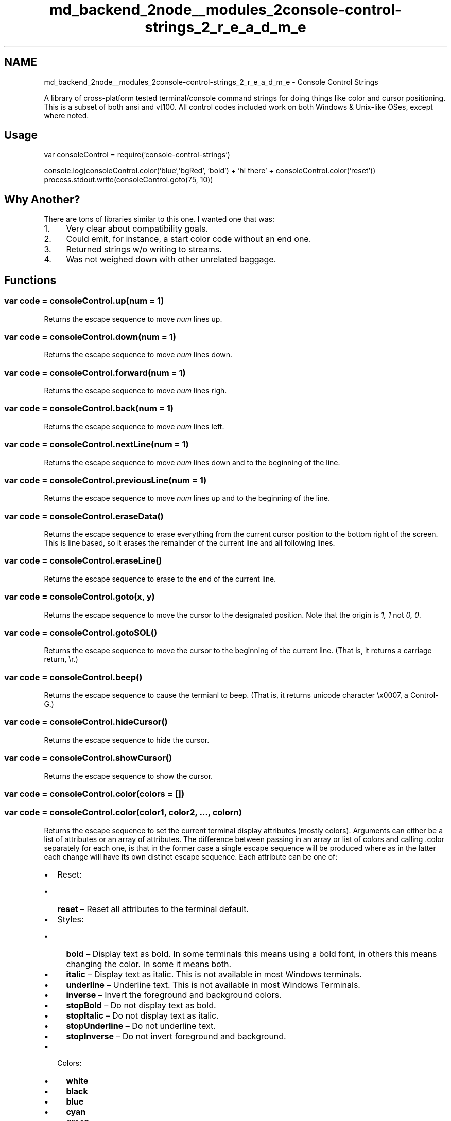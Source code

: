 .TH "md_backend_2node__modules_2console-control-strings_2_r_e_a_d_m_e" 3 "My Project" \" -*- nroff -*-
.ad l
.nh
.SH NAME
md_backend_2node__modules_2console-control-strings_2_r_e_a_d_m_e \- Console Control Strings 
.PP
 A library of cross-platform tested terminal/console command strings for doing things like color and cursor positioning\&. This is a subset of both ansi and vt100\&. All control codes included work on both Windows & Unix-like OSes, except where noted\&.
.SH "Usage"
.PP
.PP
.nf
var consoleControl = require('console\-control\-strings')

console\&.log(consoleControl\&.color('blue','bgRed', 'bold') + 'hi there' + consoleControl\&.color('reset'))
process\&.stdout\&.write(consoleControl\&.goto(75, 10))
.fi
.PP
.SH "Why Another?"
.PP
There are tons of libraries similar to this one\&. I wanted one that was:
.PP
.IP "1." 4
Very clear about compatibility goals\&.
.IP "2." 4
Could emit, for instance, a start color code without an end one\&.
.IP "3." 4
Returned strings w/o writing to streams\&.
.IP "4." 4
Was not weighed down with other unrelated baggage\&.
.PP
.SH "Functions"
.PP
.SS "var code = consoleControl\&.up(\fInum = 1\fP)"
Returns the escape sequence to move \fInum\fP lines up\&.
.SS "var code = consoleControl\&.down(\fInum = 1\fP)"
Returns the escape sequence to move \fInum\fP lines down\&.
.SS "var code = consoleControl\&.forward(\fInum = 1\fP)"
Returns the escape sequence to move \fInum\fP lines righ\&.
.SS "var code = consoleControl\&.back(\fInum = 1\fP)"
Returns the escape sequence to move \fInum\fP lines left\&.
.SS "var code = consoleControl\&.nextLine(\fInum = 1\fP)"
Returns the escape sequence to move \fInum\fP lines down and to the beginning of the line\&.
.SS "var code = consoleControl\&.previousLine(\fInum = 1\fP)"
Returns the escape sequence to move \fInum\fP lines up and to the beginning of the line\&.
.SS "var code = consoleControl\&.eraseData()"
Returns the escape sequence to erase everything from the current cursor position to the bottom right of the screen\&. This is line based, so it erases the remainder of the current line and all following lines\&.
.SS "var code = consoleControl\&.eraseLine()"
Returns the escape sequence to erase to the end of the current line\&.
.SS "var code = consoleControl\&.goto(\fIx\fP, \fIy\fP)"
Returns the escape sequence to move the cursor to the designated position\&. Note that the origin is \fI1, 1\fP not \fI0, 0\fP\&.
.SS "var code = consoleControl\&.gotoSOL()"
Returns the escape sequence to move the cursor to the beginning of the current line\&. (That is, it returns a carriage return, \fR\\r\fP\&.)
.SS "var code = consoleControl\&.beep()"
Returns the escape sequence to cause the termianl to beep\&. (That is, it returns unicode character \fR\\x0007\fP, a Control-G\&.)
.SS "var code = consoleControl\&.hideCursor()"
Returns the escape sequence to hide the cursor\&.
.SS "var code = consoleControl\&.showCursor()"
Returns the escape sequence to show the cursor\&.
.SS "var code = consoleControl\&.color(\fIcolors = []\fP)"
.SS "var code = consoleControl\&.color(\fIcolor1\fP, \fIcolor2\fP, \fI…\fP, \fIcolorn\fP)"
Returns the escape sequence to set the current terminal display attributes (mostly colors)\&. Arguments can either be a list of attributes or an array of attributes\&. The difference between passing in an array or list of colors and calling \fR\&.color\fP separately for each one, is that in the former case a single escape sequence will be produced where as in the latter each change will have its own distinct escape sequence\&. Each attribute can be one of:
.PP
.IP "\(bu" 2
Reset:
.IP "  \(bu" 4
\fBreset\fP – Reset all attributes to the terminal default\&.
.PP

.IP "\(bu" 2
Styles:
.IP "  \(bu" 4
\fBbold\fP – Display text as bold\&. In some terminals this means using a bold font, in others this means changing the color\&. In some it means both\&.
.IP "  \(bu" 4
\fBitalic\fP – Display text as italic\&. This is not available in most Windows terminals\&.
.IP "  \(bu" 4
\fBunderline\fP – Underline text\&. This is not available in most Windows Terminals\&.
.IP "  \(bu" 4
\fBinverse\fP – Invert the foreground and background colors\&.
.IP "  \(bu" 4
\fBstopBold\fP – Do not display text as bold\&.
.IP "  \(bu" 4
\fBstopItalic\fP – Do not display text as italic\&.
.IP "  \(bu" 4
\fBstopUnderline\fP – Do not underline text\&.
.IP "  \(bu" 4
\fBstopInverse\fP – Do not invert foreground and background\&.
.PP

.IP "\(bu" 2
Colors:
.IP "  \(bu" 4
\fBwhite\fP
.IP "  \(bu" 4
\fBblack\fP
.IP "  \(bu" 4
\fBblue\fP
.IP "  \(bu" 4
\fBcyan\fP
.IP "  \(bu" 4
\fBgreen\fP
.IP "  \(bu" 4
\fBmagenta\fP
.IP "  \(bu" 4
\fBred\fP
.IP "  \(bu" 4
\fByellow\fP
.IP "  \(bu" 4
\fBgrey\fP / \fBbrightBlack\fP
.IP "  \(bu" 4
\fBbrightRed\fP
.IP "  \(bu" 4
\fBbrightGreen\fP
.IP "  \(bu" 4
\fBbrightYellow\fP
.IP "  \(bu" 4
\fBbrightBlue\fP
.IP "  \(bu" 4
\fBbrightMagenta\fP
.IP "  \(bu" 4
\fBbrightCyan\fP
.IP "  \(bu" 4
\fBbrightWhite\fP
.PP

.IP "\(bu" 2
Background Colors:
.IP "  \(bu" 4
\fBbgWhite\fP
.IP "  \(bu" 4
\fBbgBlack\fP
.IP "  \(bu" 4
\fBbgBlue\fP
.IP "  \(bu" 4
\fBbgCyan\fP
.IP "  \(bu" 4
\fBbgGreen\fP
.IP "  \(bu" 4
\fBbgMagenta\fP
.IP "  \(bu" 4
\fBbgRed\fP
.IP "  \(bu" 4
\fBbgYellow\fP
.IP "  \(bu" 4
\fBbgGrey\fP / \fBbgBrightBlack\fP
.IP "  \(bu" 4
\fBbgBrightRed\fP
.IP "  \(bu" 4
\fBbgBrightGreen\fP
.IP "  \(bu" 4
\fBbgBrightYellow\fP
.IP "  \(bu" 4
\fBbgBrightBlue\fP
.IP "  \(bu" 4
\fBbgBrightMagenta\fP
.IP "  \(bu" 4
\fBbgBrightCyan\fP
.IP "  \(bu" 4
\fBbgBrightWhite\fP 
.PP

.PP

